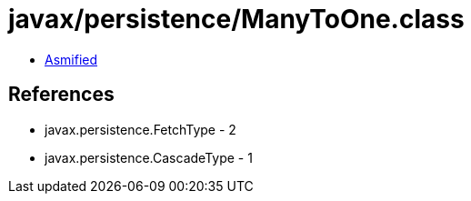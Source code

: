 = javax/persistence/ManyToOne.class

 - link:ManyToOne-asmified.java[Asmified]

== References

 - javax.persistence.FetchType - 2
 - javax.persistence.CascadeType - 1
